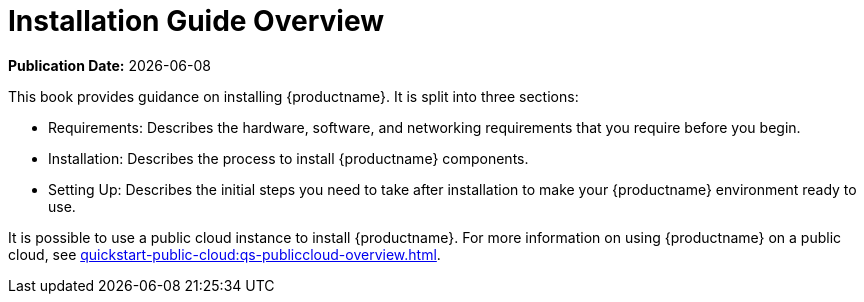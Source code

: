 [[installation-overview]]
= Installation Guide Overview

**Publication Date:** {docdate}

This book provides guidance on installing {productname}.
It is split into three sections:

* Requirements: Describes the hardware, software, and networking requirements that you require before you begin.
* Installation: Describes the process to install {productname} components.
* Setting Up: Describes the initial steps you need to take after installation to make your {productname} environment ready to use.

It is possible to use a public cloud instance to install {productname}.
For more information on using {productname} on a public cloud, see xref:quickstart-public-cloud:qs-publiccloud-overview.adoc[].